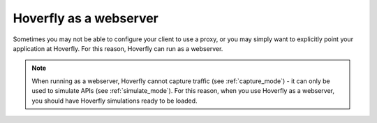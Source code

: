 .. _webserver:

Hoverfly as a webserver
***********************

Sometimes you may not be able to configure your client to use a proxy, or you may simply want to explicitly point your application at Hoverfly. For this reason, Hoverfly can run as a webserver.

.. figure:: webserver.mermaid.png

.. note::

    When running as a webserver, Hoverfly cannot capture traffic (see :ref:`capture_mode`) - it can only be used to simulate APIs (see :ref:`simulate_mode`). For this reason, when you use Hoverfly as a webserver, you should have Hoverfly simulations ready to be loaded.

.. When running as a webserver, Hoverfly strips the domain from the endpoint's URL. So for example, if while capturing traffic with Hoverfly running as a proxy you made requests to:

..    .. code::

        http://echo.jsontest.com/key/value

..    And Hoverfly is running as a webserver on:

..    .. code::

        http://localhost:8888

..    Then the URL you would use to retrieve the data from Hoverfly would be:

..    .. code::

        http://localhost:8500/key/value

.. seealso::

    Please refer to the :ref:`webservertutorial` tutorial for a step-by-step example.
